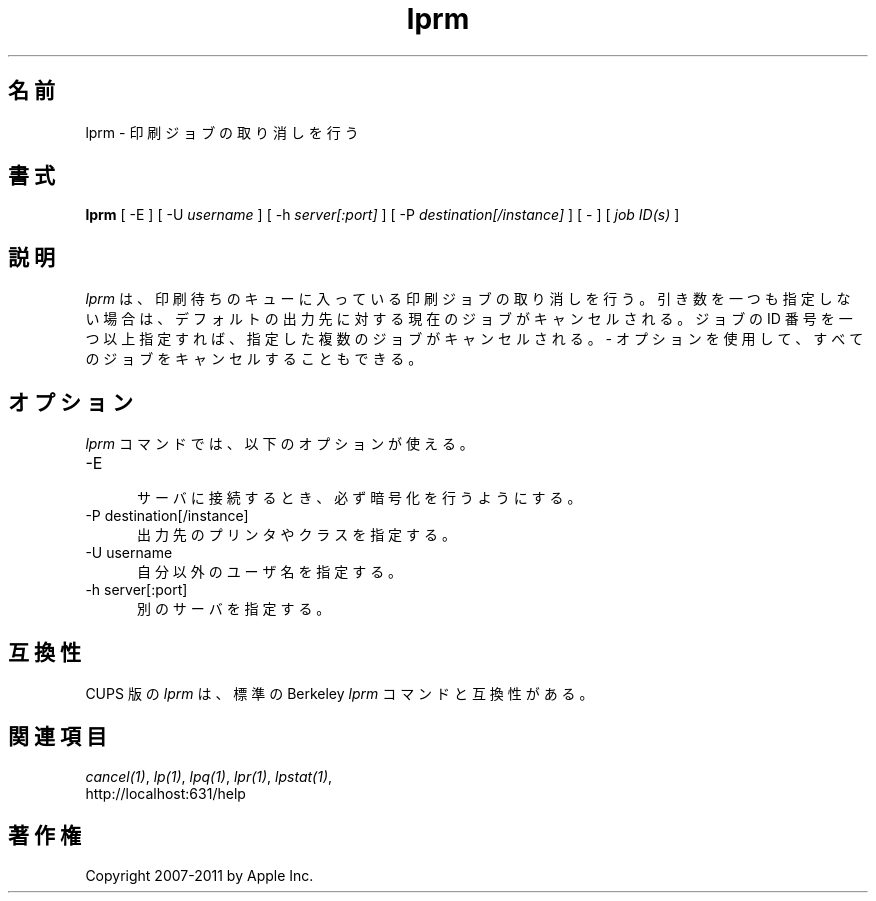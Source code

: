 .\"
.\" "$Id: lprm.man 9771 2011-05-12 05:21:56Z mike $"
.\"
.\"   lprm man page for CUPS.
.\"
.\"   Copyright 2007-2011 by Apple Inc.
.\"   Copyright 1997-2006 by Easy Software Products.
.\"
.\"   These coded instructions, statements, and computer programs are the
.\"   property of Apple Inc. and are protected by Federal copyright
.\"   law.  Distribution and use rights are outlined in the file "LICENSE.txt"
.\"   which should have been included with this file.  If this file is
.\"   file is missing or damaged, see the license at "http://www.cups.org/".
.\"
.\"*******************************************************************
.\"
.\" This file was generated with po4a. Translate the source file.
.\"
.\"*******************************************************************
.\"
.\" Japanese Version Copyright (c) 2012 Chonan Yoichi
.\"         all rights reserved.
.\" Translated (cups-1.5.3) Sat Jul  7 10:20:28 JST 2012
.\"         by Chonan Yoichi <cyoichi@maple.ocn.ne.jp>
.\"
.TH lprm 1 CUPS "28 August 2009" "Apple Inc."
.SH 名前
lprm \- 印刷ジョブの取り消しを行う
.SH 書式
\fBlprm\fP [ \-E ] [ \-U \fIusername\fP ] [ \-h \fIserver[:port]\fP ] [ \-P
\fIdestination[/instance]\fP ] [ \- ] [ \fIjob ID(s)\fP ]
.SH 説明
\fIlprm\fP は、印刷待ちのキューに入っている印刷ジョブの取り消しを行う。
引き数を一つも指定しない場合は、デフォルトの出力先に対する現在のジョブがキャンセルされる。
ジョブの ID 番号を一つ以上指定すれば、指定した複数のジョブがキャンセルされる。
\fI\-\fP オプションを使用して、すべてのジョブをキャンセルすることもできる。
.SH オプション
\fIlprm\fP コマンドでは、以下のオプションが使える。
.TP  5
\-E
.br
サーバに接続するとき、必ず暗号化を行うようにする。
.TP  5
\-P destination[/instance]
.br
出力先のプリンタやクラスを指定する。
.TP  5
\-U username
.br
自分以外のユーザ名を指定する。
.TP  5
\-h server[:port]
.br
別のサーバを指定する。
.SH 互換性
CUPS 版の \fIlprm\fP は、標準の Berkeley \fIlprm\fP コマンドと互換性がある。
.SH 関連項目
\fIcancel(1)\fP, \fIlp(1)\fP, \fIlpq(1)\fP, \fIlpr(1)\fP, \fIlpstat(1)\fP,
.br
http://localhost:631/help
.SH 著作権
Copyright 2007\-2011 by Apple Inc.
.\"
.\" End of "$Id: lprm.man 9771 2011-05-12 05:21:56Z mike $".
.\"
